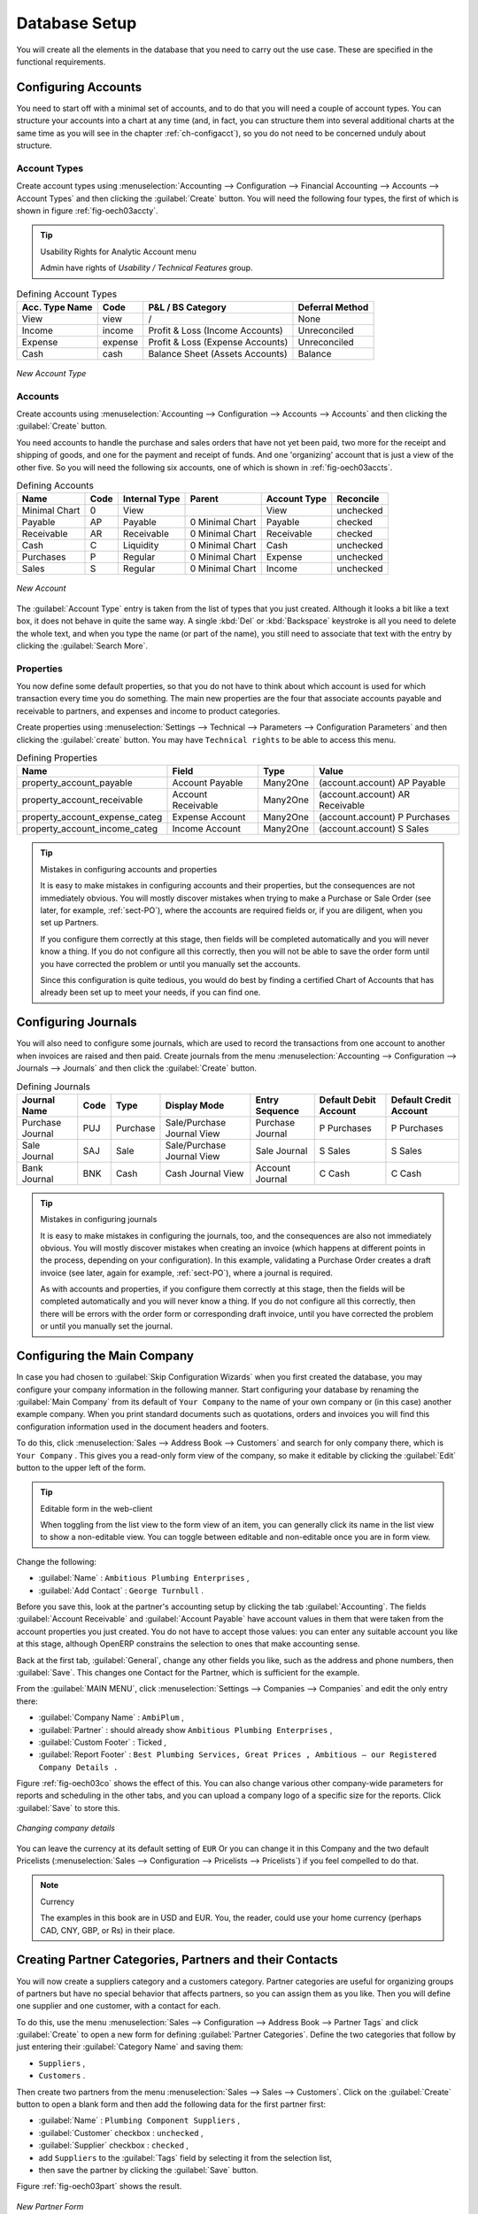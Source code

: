 
Database Setup
==============

You will create all the elements in the database that you need to carry out the use case. These are
specified in the functional requirements.

.. index::
   single: accounts; configuring
   
Configuring Accounts
--------------------

You need to start off with a minimal set of accounts, and to do that you will need a couple of
account types. You can structure your accounts into a chart at any time (and, in fact, you can
structure them into several additional charts at the same time as you will see in the chapter
:ref:`ch-configacct`), so you do not need to be concerned unduly about structure.

.. index::
   single: account types

Account Types
^^^^^^^^^^^^^

Create account types using :menuselection:`Accounting --> Configuration --> 
Financial Accounting --> Accounts --> Account Types` and then clicking the
:guilabel:`Create` button. You will need the following four types, the first of which is shown
in figure :ref:`fig-oech03accty`.

.. tip:: Usability Rights for Analytic Account menu

   Admin have rights of `Usability / Technical Features` group. 

.. table:: Defining Account Types

   ============== ======== ================================= ===============
   Acc. Type Name Code     P&L / BS Category                 Deferral Method
   ============== ======== ================================= ===============
   View           view     /                                 None           
   Income         income   Profit & Loss (Income Accounts)   Unreconciled   
   Expense        expense  Profit & Loss (Expense Accounts)  Unreconciled   
   Cash           cash     Balance Sheet (Assets Accounts)   Balance        
   ============== ======== ================================= ===============

.. _fig-oech03accty:

.. figure::  images/openerp_ch03_acctype.png
   :align: center
   :scale: 60

   *New Account Type*
   
Accounts
^^^^^^^^

Create accounts using :menuselection:`Accounting --> Configuration --> 
Accounts --> Accounts` and then clicking the
:guilabel:`Create` button. 

You need accounts to handle the purchase and sales orders that have not yet been paid,
two more for the receipt and shipping of goods, and one for the payment and receipt of funds. 
And one 'organizing' account that is just a view of the other five. So
you will need the following six accounts, one of which is shown
in :ref:`fig-oech03accts`.

.. table:: Defining Accounts

   ============= ==== ============= =============== ============ =========
   Name          Code Internal Type Parent          Account Type Reconcile
   ============= ==== ============= =============== ============ =========
   Minimal Chart 0    View                          View         unchecked
   Payable       AP   Payable       0 Minimal Chart Payable      checked
   Receivable    AR   Receivable    0 Minimal Chart Receivable   checked
   Cash          C    Liquidity     0 Minimal Chart Cash         unchecked
   Purchases     P    Regular       0 Minimal Chart Expense      unchecked
   Sales         S    Regular       0 Minimal Chart Income       unchecked
   ============= ==== ============= =============== ============ =========

.. _fig-oech03accts:

.. figure::  images/openerp_ch03_accts.png
   :align: center
   :scale: 60

   *New Account*

The :guilabel:`Account Type` entry is taken from the list of types that you just created.
Although it looks a bit like a text box, it does not behave in quite the same way.
A single :kbd:`Del` or :kbd:`Backspace` keystroke is all you need to delete the whole text,
and when you type the name (or part of the name), you still need to associate that text
with the entry by clicking the :guilabel:`Search More`.

.. index::
   single: properties; defining

Properties
^^^^^^^^^^

You now define some default properties, so that you do not have to think about
which account is used for which transaction every time you do something.
The main new properties are the four that associate accounts payable and receivable
to partners, and expenses and income to product categories.

Create properties using :menuselection:`Settings --> Technical --> 
Parameters --> Configuration Parameters` and then clicking the :guilabel:`create` button.
You may have ``Technical rights`` to be able to access this menu.

.. table:: Defining Properties

   ============================== ================== ======== ===============================
   Name                           Field              Type     Value                          
   ============================== ================== ======== ===============================
   property_account_payable       Account Payable    Many2One (account.account) AP Payable   
   property_account_receivable    Account Receivable Many2One (account.account) AR Receivable
   property_account_expense_categ Expense Account    Many2One (account.account) P Purchases  
   property_account_income_categ  Income Account     Many2One (account.account) S Sales      
   ============================== ================== ======== ===============================

.. tip:: Mistakes in configuring accounts and properties

   It is easy to make mistakes in configuring accounts and their properties, but the consequences
   are not immediately obvious. You will mostly discover mistakes when trying to make a Purchase or
   Sale Order (see later, for example, :ref:`sect-PO`), where the accounts are required fields or,
   if you are diligent, when you set up Partners. 
   
   If you configure them correctly at this stage, then fields will be completed automatically and you will
   never know a thing. If you do not configure all this correctly, then you will not be able to save the
   order form until you have corrected the problem or until you manually set the accounts. 
   
   Since this configuration is quite tedious, you would do best by finding a certified Chart of Accounts
   that has already been set up to meet your needs, if you can find one.

.. index::
   single: journals; configuring

Configuring Journals
--------------------

You will also need to configure some journals, which are used to record the transactions from one account
to another when invoices are raised and then paid. Create journals from the menu
:menuselection:`Accounting --> Configuration --> Journals --> Journals` and then click the :guilabel:`Create` button. 

.. table:: Defining Journals

   ================ ==== ======== ========================== ================ ===================== ======================
   Journal Name     Code Type     Display Mode               Entry Sequence   Default Debit Account Default Credit Account
   ================ ==== ======== ========================== ================ ===================== ======================
   Purchase Journal PUJ  Purchase Sale/Purchase Journal View Purchase Journal P Purchases           P Purchases
   Sale Journal     SAJ  Sale     Sale/Purchase Journal View Sale Journal     S Sales               S Sales
   Bank Journal     BNK  Cash     Cash Journal View          Account Journal  C Cash                C Cash
   ================ ==== ======== ========================== ================ ===================== ======================

.. tip:: Mistakes in configuring journals

   It is easy to make mistakes in configuring the journals, too, and the consequences
   are also not immediately obvious. You will mostly discover mistakes when creating an invoice
   (which happens at different points in the process, depending on your configuration).
   In this example, validating a Purchase Order creates a draft invoice 
   (see later, again for example, :ref:`sect-PO`), where a journal is required. 
   
   As with accounts and properties, if you configure them correctly at this stage, then 
   the fields will be completed automatically and you will never know a thing. 
   If you do not configure all this correctly, then there will be errors with the
   order form or corresponding draft invoice,
   until you have corrected the problem or until you manually set the journal. 

.. _sect-ConfiCo:

.. index::
   single: Main Company; configuring

Configuring the Main Company
----------------------------

In case you had chosen to :guilabel:`Skip Configuration Wizards` when you first created the database, you may configure your company information in the following manner.
Start configuring your database by renaming the :guilabel:`Main Company` from its default of \
``Your Company``\   to the name of your own company or (in this case) another example company. When you
print standard documents such as quotations, orders and invoices you will find this configuration
information used in the document headers and footers.

To do this, click :menuselection:`Sales --> Address Book --> Customers` and search for only company
there, which is \ ``Your Company`` \. This gives you a read-only form view of the company, so
make it editable by clicking the :guilabel:`Edit` button to the upper left of the form.

.. tip:: Editable form in the web-client

	When toggling from the list view to the form view of an item, you can generally click its name in
	the list view to show a non-editable view. You can toggle between editable and non-editable once you are in form
	view.

Change the following:

*  :guilabel:`Name` : \ ``Ambitious Plumbing Enterprises``\  ,

*  :guilabel:`Add Contact` : \ ``George Turnbull``\  .

Before you save this, look at the partner's accounting setup by clicking the tab
:guilabel:`Accounting`. The fields :guilabel:`Account Receivable` and :guilabel:`Account Payable`
have account values in them that were taken from the account properties you just created.
You do not have to accept those values: you can enter any suitable account you like at this stage, 
although OpenERP constrains the selection to ones that make accounting sense.

Back at the first tab, :guilabel:`General`, change any other fields you like, 
such as the address and phone numbers, then :guilabel:`Save`. This
changes one Contact for the Partner, which is sufficient for the example.

From the :guilabel:`MAIN MENU`, click :menuselection:`Settings --> Companies --> Companies`
and edit the only entry there:

*  :guilabel:`Company Name` : \ ``AmbiPlum``\  ,

*  :guilabel:`Partner` : should already show \ ``Ambitious Plumbing Enterprises``\  ,

*  :guilabel:`Custom Footer` : Ticked  ,

*  :guilabel:`Report Footer` : \ ``Best Plumbing Services, Great Prices , Ambitious – our Registered Company Details .``\

Figure :ref:`fig-oech03co` shows the effect of this.
You can also change various other company-wide parameters for reports and scheduling in the other tabs,
and you can upload a company logo of a specific size for the reports. Click :guilabel:`Save` to store this.

.. _fig-oech03co:

.. figure::  images/openerp_ch03_co.png
   :align: center
   :scale: 60

   *Changing company details*

You can leave the currency at its default setting of \ ``EUR`` \ Or you can
change it in this Company and the two default Pricelists (:menuselection:`Sales --> Configuration --> Pricelists --> Pricelists`) if you feel compelled to do that.

.. note::  Currency

	The examples in this book are in USD and EUR. You, the reader, could use your home currency
	(perhaps CAD, CNY, GBP, or Rs) in their place.

.. index::
   single: partner
   pair: partner; category
   pair: partner; contact

Creating Partner Categories, Partners and their Contacts
--------------------------------------------------------

You will now create a suppliers category and a customers category. Partner categories are useful for
organizing groups of partners but have no special behavior that affects partners, so you can assign
them as you like. Then you will define one supplier and one customer, with a contact for each.

To do this, use the menu :menuselection:`Sales --> Configuration --> Address Book --> Partner Tags` and
click :guilabel:`Create` to open a new form for defining :guilabel:`Partner Categories`.
Define the two categories that follow by just entering their :guilabel:`Category Name` and saving
them:

* \ ``Suppliers``\  ,

* \ ``Customers``\  .

Then create two partners from the menu :menuselection:`Sales --> Sales --> Customers`. Click on the
:guilabel:`Create` button to open a blank form and then add the following data for the first partner
first:

* :guilabel:`Name` : \ ``Plumbing Component Suppliers``\  ,

* :guilabel:`Customer` checkbox : \ ``unchecked``\  ,

* :guilabel:`Supplier` checkbox : \ ``checked``\  ,

* add \ ``Suppliers``\   to the :guilabel:`Tags` field by selecting it from the selection list,

* then save the partner by clicking the :guilabel:`Save` button. 

Figure :ref:`fig-oech03part` shows the result. 

.. _fig-oech03part:

.. figure::  images/openerp_03_part.png
   :align: center
   :scale: 60

   *New Partner Form*

For the second partner, proceed just as you did for the first, with the following data:

* :guilabel:`Name` : \ ``Smith and Offspring``\ ,

* :guilabel:`Customer` checkbox : \ ``checked``\ ,

* :guilabel:`Supplier` checkbox : \ ``unchecked``\ ,

* add \ ``Customers``\   in the :guilabel:`Categories` field,

* :guilabel:`Save` the form.

To check
your work, you can go to the menu :menuselection:`Sales --> Configuration --> Address Book --> Partner Tages`
and click on each category in turn to see the companies in the category.

.. note:: Multiple Partner Categories

	If this partner was also a supplier, then you would add ``Suppliers`` to the categories as well, but there is
	no need to do so in this example. You can assign a partner to multiple categories at all levels of
	the hierarchy.

.. index::
   single: product
   pair: product; category

.. _log-product:

Creating Products and their Categories
--------------------------------------

Unlike partner categories and their assigned partners, product categories do have an effect on the
products assigned to them – and a product may belong to only one category. Under the main menu link
:menuselection:`Warehouse` or :menuselection:`Sale`, select the menu
:menuselection:`Configuration --> Products --> Products Categories` and click :guilabel:`New` to get
an empty form for defining a product category.

Enter \ ``Radiators``\   in the :guilabel:`Name` field. You will see that other fields, specifically those
in the :guilabel:`Accounting Properties` section, have been automatically filled in with values of
accounts and journals. These are the values that will affect products – equivalent fields in a
product will take on these values if they, too, are blank when their form is saved.
Click :guilabel:`Save`.

.. note:: Property Fields

	Properties have a rather unusual behavior. They are defined by parameters in the menus in 
	:menuselection:`Administration --> Configuration --> Parameters --> Configuration Parameters`,
	and they update fields only when a form
	is saved, and only when the fields are empty at the time the form is saved. You can manually
	override any of these properties as you need.

	Property fields are used all over the OpenERP system and particularly extensively in a multi-
	company environment. There, property fields in a partner form can be populated with different
	values depending on the user's company.

	For example, the payment conditions for a partner could differ depending on the company from which
	it is addressed.

.. note:: UOM

	UOM is an abbreviation for Unit of Measure. OpenERP manages multiple units of measure for each
	product: you can buy in tons and sell in kgs, for example. The conversion between each category is
	made automatically (so long as you have set up the conversion rate in the product form first).

.. tip::  Managing Double Units of Measure

	The whole management of stock can be carried out with double units of measure (UOM and UOS – for
	Unit of Sale). For example, an agro-food company can stock and sell ham by piece, but buy and value
	it by weight. There is no direct relationship between these two units, so a weighing operation has to
	be done.

	This functionality is crucial in the agro-food industry, and can be equally important in
	fabrication, chemicals and many other industries.

Now create a new product through the :menuselection:`Warehouse` or :menuselection:`Sale` menu:

#.	Go to :menuselection:`Product --> Products` and click :guilabel:`New`.

#.	Create a product – type \ ``Titanium Alloy Radiator``\  in the :guilabel:`Name` field.

#.	:guilabel:`Search` for :guilabel:`Category` field to select the:guilabel:`Radiators` category.

#.	The :guilabel:`Product Type` field should be assigned as \ ``Stockable Product``\.
	The fields :guilabel:`Procurement Method`, :guilabel:`Supply method`, :guilabel:`Default Unit Of Measure`, 
	and :guilabel:`Purchase Unit Of Measure` should
	also stay at their default values.

#.	Enter \ ``57.50``\  into the :guilabel:`Cost Price`
	field and \ ``132.50``\  into the :guilabel:`Sale Price` field.

	.. figure:: images/product.png
	   :align: center
	   :scale: 60
           
	   *Product Form*

#.	Click the :guilabel:`Accounting` tab, then click :guilabel:`Save` and observe that
	:guilabel:`Accounting Properties` here remain empty. When product
	transactions occur, the Income and Expense accounts that you have just defined in the Product
	Category are used by the Product unless an account is specified here, directly in the product, to
	override that.

#.	Once the product is saved, it changes to a non-editable state. If you had entered data
	incorrectly or left a required field blank, an error message would pop-up, the form would have
	stayed editable and you would need to
	click from tab to tab to find a field colored red that would have
	to be correctly filled in.

.. index::
   single: stock; location

.. _log-loc:

Stock Locations
---------------

Click :menuselection:`Warehouse --> Inventory Control --> Location Structure` to see the hierarchy of stock
locations. These locations have been defined by the minimal default data loaded when the database
was created. You will use this default structure in this example.

OpenERP has three predefined top-level location types , ``Physical Locations`` and ``Partner Locations``
that act as their names suggest, and ``Virtual Locations`` that are used by OpenERP for its own purposes.

#.	From the :guilabel:`Main Menu` click on :menuselection:`Warehouse --> Configuration -->
	Warehouse Management --> Locations` to reach a list view of the locations (not the tree view).

#.	Click on the name of a location, such as \ ``Physical Locations/OpenERP S.A.`` \ to open a
	descriptive form view. Each
	location has a :guilabel:`Location Type` and a :guilabel:`Parent Location` that defines the hierarchical structure.
	While you are here you should change 
	the location's name to ``Ambitious Plumbing Enterprises`` , since it was named before you changed the
	company name.

#.	From the :menuselection:`Main Menu` click :menuselection:`Warehouse --> Configuration
	Warehouse Management --> Warehouses` to view a list of warehouses. There is only the one at the moment, which
	should also be renamed from ``OpenERP S.A.`` to ``Ambitious Plumbing Enterprises`` .

A Warehouse contains an input location, a stock location and an output location for sold products.
You can associate a warehouse with a partner to give the warehouse an address. That does not have to
be your own company (although it can be); you can easily specify another partner who may be holding
stock on your behalf.

.. index::
   single: location structure

.. note:: Location Structure

	Each warehouse is composed of three locations :guilabel:`Location Input`, :guilabel:`Location Output`, and 
	:guilabel:`Location Stock`. Your available stock is given by the contents of the :guilabel:`Location Stock` 
	and its child locations.

	So the :guilabel:`Location Input` can be placed as a child of the :guilabel:`Location Stock`, which means 
	that when :guilabel:`Location Stock` is interrogated for product quantities, it also takes account of the 
	contents of the :guilabel:`Location Input`. :guilabel:`Location Input` could be used as a goods-in QC location.
	The :guilabel:`Location Output` must never be placed as a child of :guilabel:`Location Stock`, 
	since items in :guilabel:`Location Output`, which can be considered to be
	packed ready for customer shipment, should not be thought of as available for sale elsewhere.

.. index::
   single: account; chart
   single: chart of accounts

Setting up a Chart of Accounts
------------------------------

You can set up a chart of accounts during the creation of a database, but for this exercise you will
start with the minimal chart that you created (just a handful of required
accounts without hierarchy, tax or subtotals).

A number of account charts have been predefined for OpenERP, some of which meet the needs of
national authorities (the number of those created for OpenERP is growing as various contributors
create and freely publish them). You can take one of those without changing it if it is suitable, or
you can take anything as your starting point and design a complete chart of accounts to meet your
exact needs, including accounts for inventory, asset depreciation, equity and taxation.

You can also run multiple charts of accounts in parallel – so you can put all of your transaction
accounts into several charts, with different arrangements for taxation and depreciation, aggregated
differently for various needs.

Before you can use any chart of accounts for anything, you need to specify a Fiscal Year. This
defines the different time periods available for accounting transactions. An initial Fiscal Year
was created during the database setup, so you do not need to do any more on this.
You can also create a Fiscal Year manually from :menuselection:`Accounting --> Configuration --> Financial Accounting --> Periods --> Fiscal Years`.

Click :menuselection:`Accounting --> Charts --> Charts of Accounts` to open a :guilabel:`Chart of Accounts`
form where you define exactly what you want to see.
Click :guilabel:`Open Charts` to accept the defaults and see a
hierarchical structure of the accounts.

.. index::
   pair: database; backup

Make a Backup of the Database
-----------------------------

If you know the super-administrator password, make a backup of your database using the procedure
described in :ref:`sect-dbmanage`. Then restore it to a new database: \ ``testing``\  .

This operation enables you to test the new configuration on \ ``testing``\   so that you can be sure
everything works as designed. Then if the tests are successful, you can make a new database from \
``openerp_ch03``\  , perhaps called \ ``live``\ or  \ ``production``\ , for your real work.

From here on, connect to this new \ ``testing``\   database logged in as \ ``admin``\   if you can.
If you have to make corrections, do that on \ ``openerp_ch03``\   and copy it to a new \
``testing``\   database to continue checking it.

Or you can just continue working with the \ ``openerp_ch03``\   database to get through this
chapter. You can recreate \ ``openerp_ch03``\   quite quickly if something goes wrong and you cannot
recover from it but, again, you would need to know your super-administrator password for that.

.. Copyright © Open Object Press. All rights reserved.

.. You may take electronic copy of this publication and distribute it if you don't
.. change the content. You can also print a copy to be read by yourself only.

.. We have contracts with different publishers in different countries to sell and
.. distribute paper or electronic based versions of this book (translated or not)
.. in bookstores. This helps to distribute and promote the OpenERP product. It
.. also helps us to create incentives to pay contributors and authors using author
.. rights of these sales.

.. Due to this, grants to translate, modify or sell this book are strictly
.. forbidden, unless Tiny SPRL (representing Open Object Press) gives you a
.. written authorisation for this.

.. Many of the designations used by manufacturers and suppliers to distinguish their
.. products are claimed as trademarks. Where those designations appear in this book,
.. and Open Object Press was aware of a trademark claim, the designations have been
.. printed in initial capitals.

.. While every precaution has been taken in the preparation of this book, the publisher
.. and the authors assume no responsibility for errors or omissions, or for damages
.. resulting from the use of the information contained herein.

.. Published by Open Object Press, Grand Rosière, Belgium

